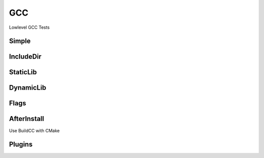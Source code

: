 GCC
====

Lowlevel GCC Tests

Simple
--------

.. code-block:: cpp
    :linenos:
    :emphasize-lines: 2,7

    // GCC specialized toolchain
    Toolchain_gcc toolchain;

    // GCC specialized targets
    // Create "Simple" target (meant to use the GCC compiler)
    // On Windows the equivalent is the MinGW compiler
    ExecutableTarget_gcc target("Simple", gcc, "");
    target.AddSource("main.cpp");
    target.Build();

    // Run
    tf::Executor executor;
    executor.run(target.GetTaskflow());
    executor.wait_for_all();


IncludeDir
----------

StaticLib
----------

DynamicLib
-----------

Flags
------

AfterInstall
-------------

Use BuildCC with CMake

Plugins
--------
